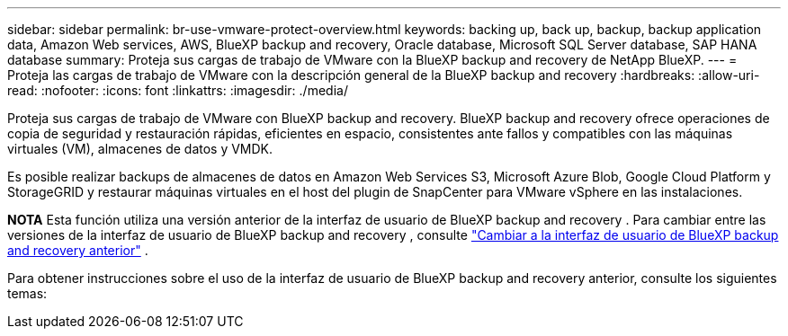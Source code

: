 ---
sidebar: sidebar 
permalink: br-use-vmware-protect-overview.html 
keywords: backing up, back up, backup, backup application data, Amazon Web services, AWS, BlueXP backup and recovery, Oracle database, Microsoft SQL Server database, SAP HANA database 
summary: Proteja sus cargas de trabajo de VMware con la BlueXP backup and recovery de NetApp BlueXP. 
---
= Proteja las cargas de trabajo de VMware con la descripción general de la BlueXP backup and recovery
:hardbreaks:
:allow-uri-read: 
:nofooter: 
:icons: font
:linkattrs: 
:imagesdir: ./media/


[role="lead"]
Proteja sus cargas de trabajo de VMware con BlueXP backup and recovery. BlueXP backup and recovery ofrece operaciones de copia de seguridad y restauración rápidas, eficientes en espacio, consistentes ante fallos y compatibles con las máquinas virtuales (VM), almacenes de datos y VMDK.

Es posible realizar backups de almacenes de datos en Amazon Web Services S3, Microsoft Azure Blob, Google Cloud Platform y StorageGRID y restaurar máquinas virtuales en el host del plugin de SnapCenter para VMware vSphere en las instalaciones.

[]
====
*NOTA* Esta función utiliza una versión anterior de la interfaz de usuario de BlueXP backup and recovery . Para cambiar entre las versiones de la interfaz de usuario de BlueXP backup and recovery , consulte link:br-start-switch-ui.html["Cambiar a la interfaz de usuario de BlueXP backup and recovery anterior"] .

====
Para obtener instrucciones sobre el uso de la interfaz de usuario de BlueXP backup and recovery anterior, consulte los siguientes temas:
